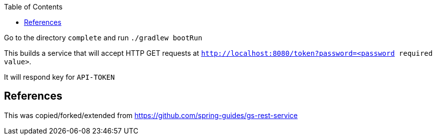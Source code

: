 :spring_version: current
:toc:
:project_id: gs-rest-service
:icons: font
:source-highlighter: prettify

Go to the directory `complete` and run `./gradlew bootRun`

This builds a service that will accept HTTP GET requests at
`http://localhost:8080/token?password=<password required value>`.

It will respond key for `API-TOKEN`

== References

This was copied/forked/extended from https://github.com/spring-guides/gs-rest-service


